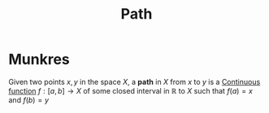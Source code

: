 :PROPERTIES:
:ID:       05db1716-8384-4547-9c71-55f5e7277bf4
:mtime:    20210701200732
:ctime:    20210506174216
:END:
#+title: Path
#+filetags: mathematics definition

* Munkres

Given two points $x, y$ in the space $X$, a *path* in $X$ from $x$ to $y$ is a [[id:0facab0b-4652-478e-962a-afb8cf9818bb][Continuous function]] $f: [a, b] \rightarrow X$ of some closed interval in $\mathbb{R}$ to $X$  such that $f(a)=x$ and $f(b)=y$
